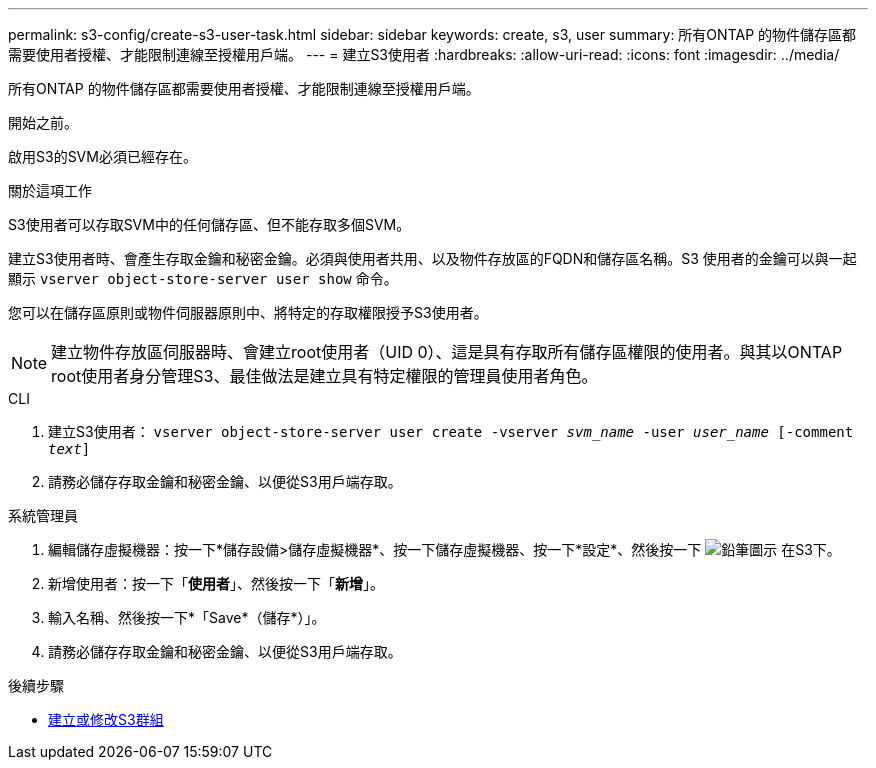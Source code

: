 ---
permalink: s3-config/create-s3-user-task.html 
sidebar: sidebar 
keywords: create, s3, user 
summary: 所有ONTAP 的物件儲存區都需要使用者授權、才能限制連線至授權用戶端。 
---
= 建立S3使用者
:hardbreaks:
:allow-uri-read: 
:icons: font
:imagesdir: ../media/


[role="lead"]
所有ONTAP 的物件儲存區都需要使用者授權、才能限制連線至授權用戶端。

.開始之前。
啟用S3的SVM必須已經存在。

.關於這項工作
S3使用者可以存取SVM中的任何儲存區、但不能存取多個SVM。

建立S3使用者時、會產生存取金鑰和秘密金鑰。必須與使用者共用、以及物件存放區的FQDN和儲存區名稱。S3 使用者的金鑰可以與一起顯示 `vserver object-store-server user show` 命令。

您可以在儲存區原則或物件伺服器原則中、將特定的存取權限授予S3使用者。

[NOTE]
====
建立物件存放區伺服器時、會建立root使用者（UID 0）、這是具有存取所有儲存區權限的使用者。與其以ONTAP root使用者身分管理S3、最佳做法是建立具有特定權限的管理員使用者角色。

====
[role="tabbed-block"]
====
.CLI
--
. 建立S3使用者：
`vserver object-store-server user create -vserver _svm_name_ -user _user_name_ [-comment _text_]`
. 請務必儲存存取金鑰和秘密金鑰、以便從S3用戶端存取。


--
.系統管理員
--
. 編輯儲存虛擬機器：按一下*儲存設備>儲存虛擬機器*、按一下儲存虛擬機器、按一下*設定*、然後按一下 image:icon_pencil.gif["鉛筆圖示"] 在S3下。
. 新增使用者：按一下「*使用者*」、然後按一下「*新增*」。
. 輸入名稱、然後按一下*「Save*（儲存*）」。
. 請務必儲存存取金鑰和秘密金鑰、以便從S3用戶端存取。


--
====
.後續步驟
* xref:create-modify-groups-task.html[建立或修改S3群組]

